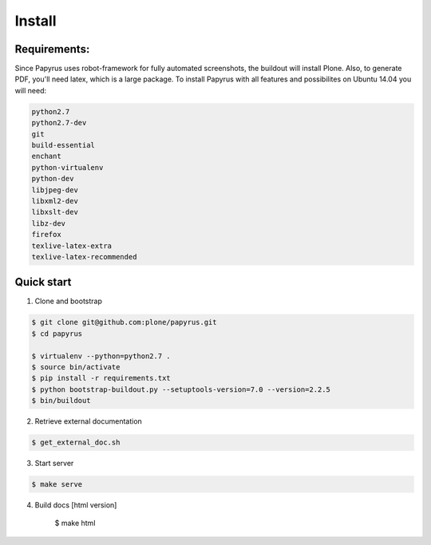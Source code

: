 Install
=======

Requirements:
-------------
Since Papyrus uses robot-framework for fully automated screenshots, the buildout will install Plone.
Also, to generate PDF, you'll need latex, which is a large package.
To install Papyrus with all features and possibilites on Ubuntu 14.04 you will need:

.. code-block:: bash

    python2.7
    python2.7-dev
    git
    build-essential
    enchant
    python-virtualenv
    python-dev
    libjpeg-dev
    libxml2-dev
    libxslt-dev
    libz-dev
    firefox
    texlive-latex-extra
    texlive-latex-recommended

Quick start
-----------

1. Clone and bootstrap

.. code:: bash

	$ git clone git@github.com:plone/papyrus.git
	$ cd papyrus

	$ virtualenv --python=python2.7 .
	$ source bin/activate
	$ pip install -r requirements.txt
	$ python bootstrap-buildout.py --setuptools-version=7.0 --version=2.2.5
	$ bin/buildout

2. Retrieve external documentation

.. code:: bash

	$ get_external_doc.sh

3. Start server

.. code:: bash

	$ make serve

4. Build docs [html version]

	.. code:: bash

	$ make html
